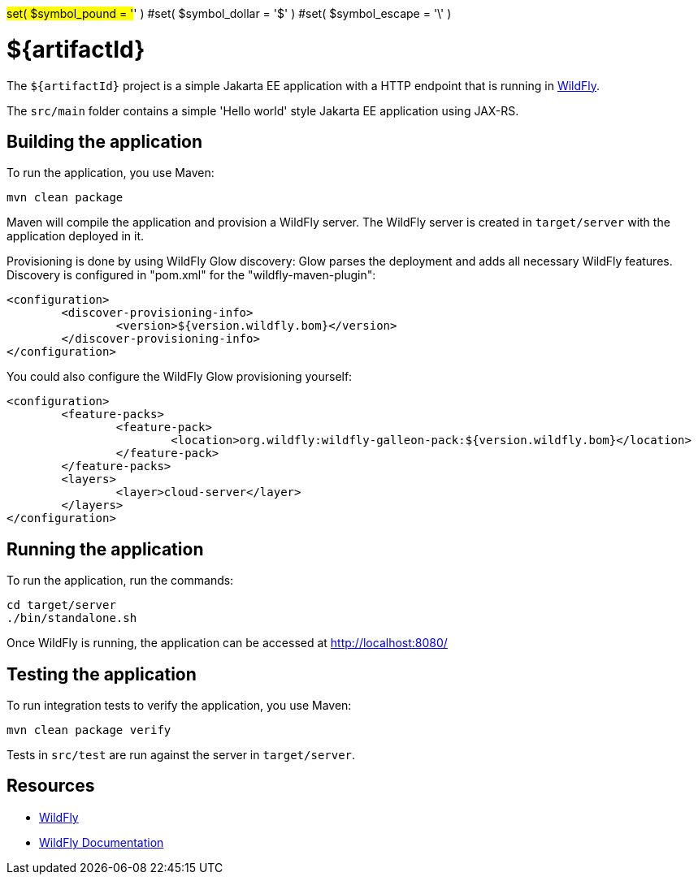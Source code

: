 #set( $symbol_pound = '#' )
#set( $symbol_dollar = '$' )
#set( $symbol_escape = '\' )

= ${artifactId}

The `${artifactId}` project is a simple Jakarta EE application with a HTTP endpoint that is running in
https://wildfly.org[WildFly].

The `src/main` folder contains a simple 'Hello world' style Jakarta EE application using JAX-RS.

== Building the application

To run the application, you use Maven:

[source,shell]
----
mvn clean package
----

Maven will compile the application and provision a WildFly server.
The WildFly server is created in `target/server` with the application deployed in it.

Provisioning is done by using WildFly Glow discovery: Glow parses the deployment and adds all necessary WildFly features.
Discovery is configured in "pom.xml" for the "wildfly-maven-plugin":

----
<configuration>
	<discover-provisioning-info>
		<version>${version.wildfly.bom}</version>
	</discover-provisioning-info>
</configuration>
----

You could also configure the WildFly Glow provisioning yourself:

----
<configuration>
	<feature-packs>
		<feature-pack>
			<location>org.wildfly:wildfly-galleon-pack:${version.wildfly.bom}</location>
		</feature-pack>
	</feature-packs>
	<layers>
		<layer>cloud-server</layer>
	</layers>
</configuration>
----

== Running the application

To run the application, run the commands:

[source,shell]
----
cd target/server
./bin/standalone.sh
----

Once WildFly is running, the application can be accessed at http://localhost:8080/

== Testing the application

To run integration tests to verify the application, you use Maven:

[source,shell]
----
mvn clean package verify
----

Tests in `src/test` are run against the server in `target/server`.

== Resources

* https://wildfly.org[WildFly]
* https://docs.wildfly.org[WildFly Documentation]
